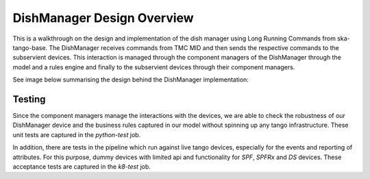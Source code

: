 ===========================
DishManager Design Overview
===========================

This is a walkthrough on the design and implementation of the dish manager
using Long Running Commands from ska-tango-base. The DishManager receives
commands from TMC MID and then sends the respective commands to the subservient
devices. This interaction is managed through the component managers of the
DishManager through the model and a rules engine and finally to the subservient
devices through their component managers.

See image below summarising the design behind the DishManager implementation:

.. image:: ../images/DishManagerDesign.jpg
  :width: 50%
  :alt: Dish Manager Design


Testing
-------

Since the component managers manage the interactions with the devices, we are
able to check the robustness of our DishManager device and the business rules
captured in our model without spinning up any tango infrastructure. These unit
tests are captured in the `python-test` job.

In addition, there are tests in the pipeline which run against live tango
devices, especially for the events and reporting of attributes. For this
purpose, dummy devices with limited api and functionality for `SPF`, `SPFRx` and
`DS` devices. These acceptance tests are captured in the `k8-test` job.
